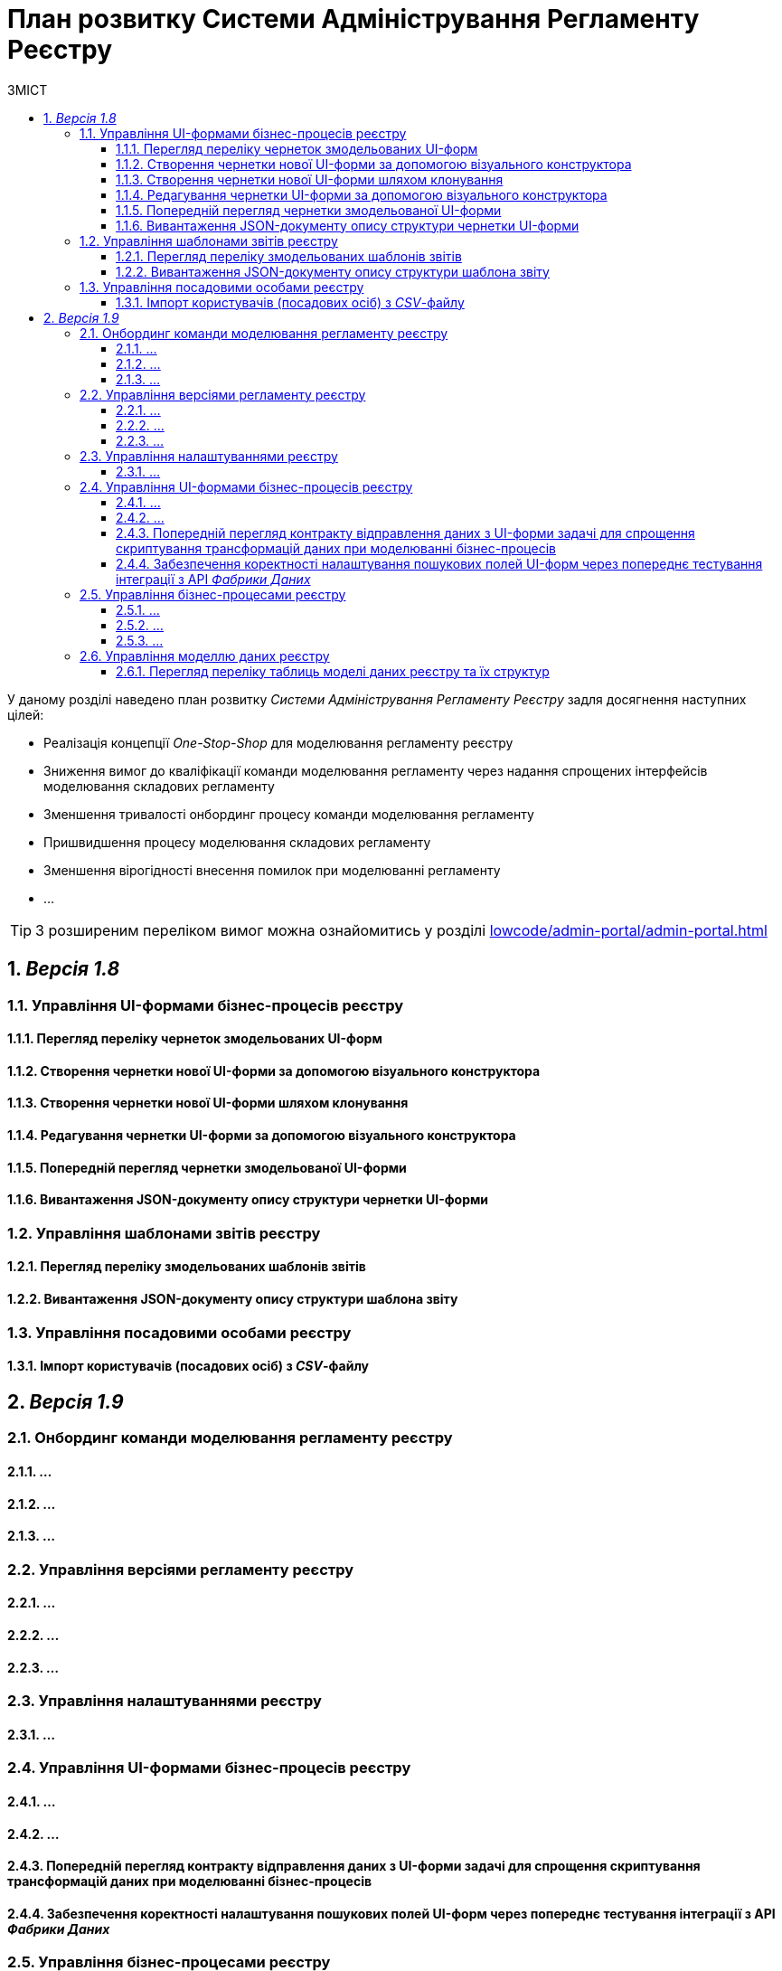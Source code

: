 = План розвитку Системи Адміністрування Регламенту Реєстру
:toc:
:toclevels: 5
:toc-title: ЗМІСТ
:sectnums:
:sectnumlevels: 5
:sectanchors:

У даному розділі наведено план розвитку _Системи Адміністрування Регламенту Реєстру_ задля досягнення наступних цілей:

- Реалізація концепції _One-Stop-Shop_ для моделювання регламенту реєстру
- Зниження вимог до кваліфікації команди моделювання регламенту через надання спрощених інтерфейсів моделювання складових регламенту
- Зменшення тривалості онбординг процесу команди моделювання регламенту
- Пришвидшення процесу моделювання складових регламенту
- Зменшення вірогідності внесення помилок при моделюванні регламенту
- ...

[TIP]
З розширеним переліком вимог можна ознайомитись у розділі xref:lowcode/admin-portal/admin-portal.adoc#_ключові_вимоги[]

== _Версія 1.8_

=== Управління UI-формами бізнес-процесів реєстру

==== Перегляд переліку чернеток змодельованих UI-форм
==== Створення чернетки нової UI-форми за допомогою візуального конструктора
==== Створення чернетки нової UI-форми шляхом клонування
==== Редагування чернетки UI-форми за допомогою візуального конструктора
==== Попередній перегляд чернетки змодельованої UI-форми
==== Вивантаження JSON-документу опису структури чернетки UI-форми

=== Управління шаблонами звітів реєстру

==== Перегляд переліку змодельованих шаблонів звітів
==== Вивантаження JSON-документу опису структури шаблона звіту

=== Управління посадовими особами реєстру

==== Імпорт користувачів (посадових осіб) з _CSV_-файлу

== _Версія 1.9_

=== Онбординг команди моделювання регламенту реєстру

==== ...
==== ...
==== ...

=== Управління версіями регламенту реєстру

==== ...
==== ...
==== ...

=== Управління налаштуваннями реєстру

==== ...

=== Управління UI-формами бізнес-процесів реєстру

==== ...
==== ...
==== Попередній перегляд контракту відправлення даних з UI-форми задачі для спрощення скриптування трансформацій даних при моделюванні бізнес-процесів
==== Забезпечення коректності налаштування пошукових полей UI-форм через попереднє тестування інтеграції з API _Фабрики Даних_

=== Управління бізнес-процесами реєстру

==== ...
==== ...
==== ...

=== Управління моделлю даних реєстру

==== Перегляд переліку таблиць моделі даних реєстру та їх структур